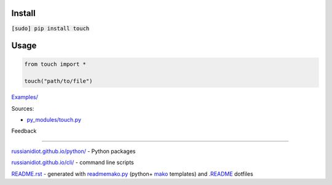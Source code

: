 .. image:: https://img.shields.io/badge/language-python-blue.svg

.. image:: https://img.shields.io/pypi/pyversions/touch.svg
   :target: https://pypi.python.org/pypi/touch

.. image:: https://img.shields.io/pypi/pyversions/touch.svg
   :target: https://pypi.python.org/pypi/touch

 |codacy| |landscape| |codeclimate| |scrutinizer|

.. |scrutinizer| image:: https://scrutinizer-ci.com/g/russianidiot/touch.py/badges/quality-score.png?b=master
   :target: https://scrutinizer-ci.com/g/russianidiot/touch.py/master
   :alt: scrutinizer-ci.com

.. |codacy| image:: https://img.shields.io/codacy/None.svg
   :target: https://www.codacy.com/app/russianidiot-github/touch-py/dashboard
   :alt: codacy.com

.. |codeclimate| image:: https://img.shields.io/codeclimate/github/russianidiot/touch.py.svg
   :target: https://codeclimate.com/github/russianidiot/touch.py
   :alt: codeclimate.com

.. |landscape| image:: https://landscape.io/github/russianidiot/touch.py/master/landscape.svg?style=flat
   :target: https://landscape.io/github/russianidiot/touch.py/master
   :alt: landscape.io

Install
```````

:code:`[sudo] pip install touch`

Usage
`````

.. code-block:: python

	from touch import *

	touch("path/to/file")

`Examples/`_

.. _Examples/: https://github.com/russianidiot/touch.py/tree/master/Examples

Sources:

*	`py_modules/touch.py`_

.. _`py_modules/touch.py`: https://github.com/russianidiot/touch.py/blob/master/py_modules/touch.py

Feedback |github_issues| |gitter| |github_follow|

.. |github_issues| image:: https://img.shields.io/github/issues/russianidiot/touch.py.svg
	:target: https://github.com/russianidiot/touch.py/issues

.. |github_follow| image:: https://img.shields.io/github/followers/russianidiot.svg?style=social&label=Follow
	:target: https://github.com/russianidiot

.. |gitter| image:: https://badges.gitter.im/russianidiot/touch.py.svg
	:target: https://gitter.im/russianidiot/touch.py

----

`russianidiot.github.io/python/`_  - Python packages

.. _russianidiot.github.io/python/: http://russianidiot.github.io/python/

`russianidiot.github.io/cli/`_  - command line scripts

.. _russianidiot.github.io/cli/: http://russianidiot.github.io/cli/

`README.rst`_  - generated with `readmemako.py`_ (python+ `mako`_ templates) and `.README`_ dotfiles

.. _README.rst: https://github.com/russianidiot/touch.py/blob/master/.README/pypi.python.org/README.rst
.. _readmemako.py: http://github.com/russianidiot/readmemako.py/
.. _mako: http://www.makotemplates.org/
.. _.README: https://github.com/russianidiot-dotfiles/.README
